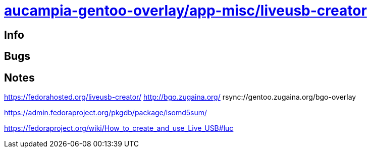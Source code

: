 = link:https://github.com/aucampia/aucampia-gentoo-overlay/dev-java/maven-bin[aucampia-gentoo-overlay/app-misc/liveusb-creator]

== Info

== Bugs



== Notes

https://fedorahosted.org/liveusb-creator/
http://bgo.zugaina.org/
rsync://gentoo.zugaina.org/bgo-overlay

https://admin.fedoraproject.org/pkgdb/package/isomd5sum/

https://fedoraproject.org/wiki/How_to_create_and_use_Live_USB#luc

